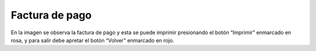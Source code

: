 Factura de pago 
==============================================
.. image:: _static/propietario/facturaPago.png
.. image:: _static/propietario/comprobanteCuota.png

En la imagen se observa la factura de pago y esta se puede imprimir presionando el botón “Imprimir” enmarcado en rosa, y para salir debe apretar el botón “Volver” enmarcado en rojo.
